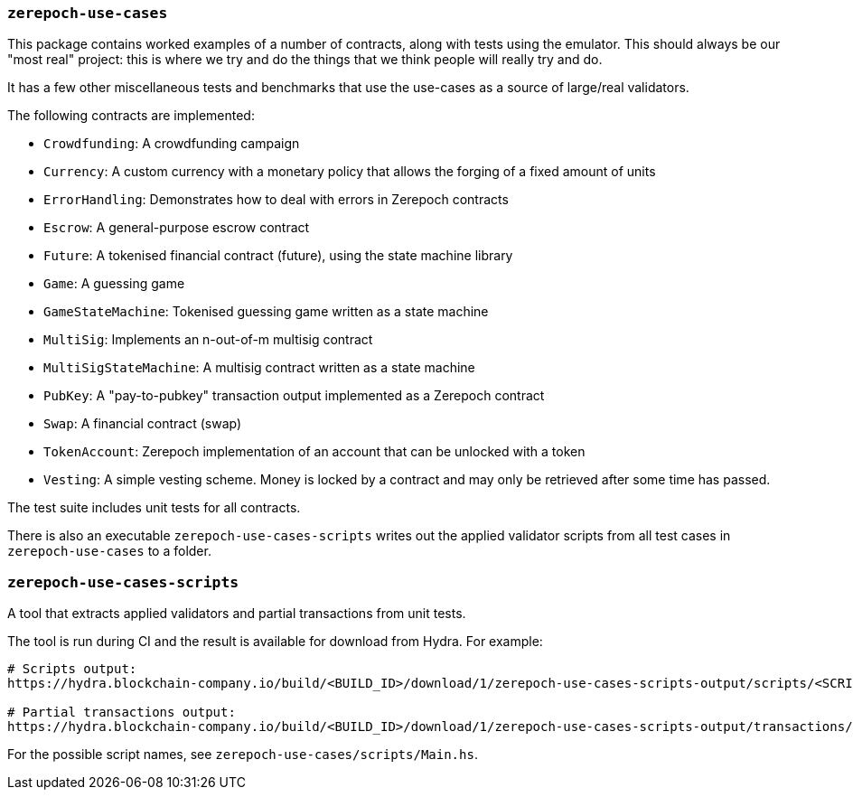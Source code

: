=== `zerepoch-use-cases`

This package contains worked examples of a number of contracts, along with
tests using the emulator. This should always be our "most real" project: this is
where we try and do the things that we think people will really try and do.

It has a few other miscellaneous tests and benchmarks that use the use-cases as
a source of large/real validators.

The following contracts are implemented:

* `Crowdfunding`: A crowdfunding campaign
* `Currency`: A custom currency with a monetary policy that allows the forging of a fixed amount of units
* `ErrorHandling`: Demonstrates how to deal with errors in Zerepoch contracts
* `Escrow`: A general-purpose escrow contract
* `Future`: A tokenised financial contract (future), using the state machine library
* `Game`: A guessing game
* `GameStateMachine`: Tokenised guessing game written as a state machine
* `MultiSig`: Implements an n-out-of-m multisig contract
* `MultiSigStateMachine`: A multisig contract written as a state machine
* `PubKey`: A "pay-to-pubkey" transaction output implemented as a Zerepoch contract
* `Swap`: A financial contract (swap)
* `TokenAccount`: Zerepoch implementation of an account that can be unlocked with a token
* `Vesting`: A simple vesting scheme. Money is locked by a contract and may only be retrieved after some time has passed.

The test suite includes unit tests for all contracts.

There is also an executable `zerepoch-use-cases-scripts` writes out the applied validator scripts from all test cases in `zerepoch-use-cases` to a folder.

=== `zerepoch-use-cases-scripts`

A tool that extracts applied validators and partial transactions from unit tests.

The tool is run during CI and the result is available for download from Hydra. For example:

```
# Scripts output:
https://hydra.blockchain-company.io/build/<BUILD_ID>/download/1/zerepoch-use-cases-scripts-output/scripts/<SCRIPT_NAME>.flat

# Partial transactions output:
https://hydra.blockchain-company.io/build/<BUILD_ID>/download/1/zerepoch-use-cases-scripts-output/transactions/<SCRIPT_NAME>(.cbor|.json)
```

For the possible script names, see `zerepoch-use-cases/scripts/Main.hs`.

